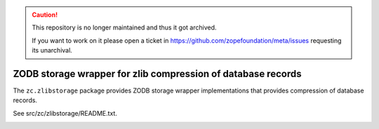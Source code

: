 .. caution::

    This repository is no longer maintained and thus it got archived.

    If you want to work on it please open a ticket in
    https://github.com/zopefoundation/meta/issues requesting its unarchival.

=============================================================
ZODB storage wrapper for zlib compression of database records
=============================================================

The ``zc.zlibstorage`` package provides ZODB storage wrapper
implementations that provides compression of database records.

See src/zc/zlibstorage/README.txt.

.. image:: https://github.com/zopefoundation/zc.zlibstorage/actions/workflows/tests.yml/badge.svg
   :target: https://github.com/zopefoundation/zc.zlibstorage/actions/workflows/tests.yml
   :alt: Build Status
